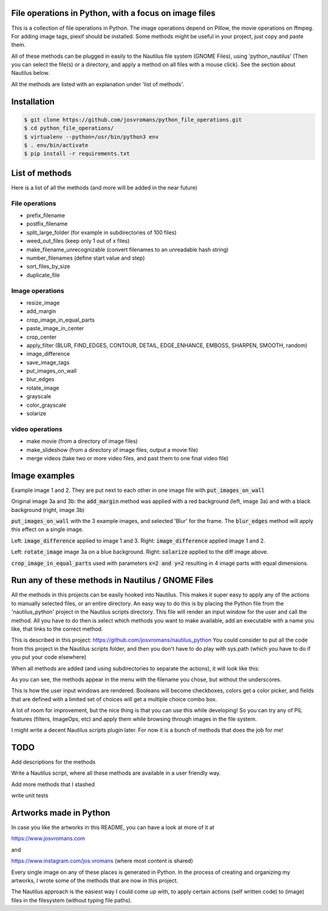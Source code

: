 ======================================================
File operations in Python, with a focus on image files
======================================================
This is a collection of file operations in Python.
The image operations depend on Pillow, the movie operations on ffmpeg.
For adding image tags, piexif should be installed.
Some methods might be useful in your project, just copy and paste them.

All of these methods can be plugged in easily to the Nautilus file system (GNOME Files), using 'python_nautilus'
(Then you can select the file(s) or a directory, and apply a method on all files with a mouse click).
See the section about Nautilus below.

All the methods are listed with an explanation under 'list of methods'.


============
Installation
============

.. code-block:: bash

    $ git clone https://github.com/josvromans/python_file_operations.git
    $ cd python_file_operations/
    $ virtualenv --python=/usr/bin/python3 env
    $ . env/bin/activate
    $ pip install -r requirements.txt


===============
List of methods
===============
Here is a list of all the methods (and more will be added in the near future)

File operations
---------------
- prefix_filename
- postfix_filename
- split_large_folder (for example in subdirectories of 100 files)
- weed_out_files (keep only 1 out of x files)
- make_filename_unrecognizable (convert filenames to an unreadable hash string)
- number_filenames (define start value and step)
- sort_files_by_size
- duplicate_file

Image operations
----------------
- resize_image
- add_margin
- crop_image_in_equal_parts
- paste_image_in_center
- crop_center
- apply_filter (BLUR, FIND_EDGES, CONTOUR, DETAIL, EDGE_ENHANCE, EMBOSS, SHARPEN, SMOOTH, random)
- image_difference
- save_image_tags
- put_images_on_wall
- blur_edges
- rotate_image
- grayscale
- color_grayscale
- solarize

video operations
----------------
- make movie (from a directory of image files)
- make_slideshow (from a directory of image files, output a movie file)
- merge videos (take two or more video files, and past them to one final video file)


==============
Image examples
==============

.. image:: example_images/original1_and_original2.jpg

Example image 1 and 2. They are put next to each other in one image file with :code:`put_images_on_wall`

.. image:: example_images/original3.jpg

Original image 3a and 3b: the :code:`add_margin` method was applied with a red background (left, image 3a) and with a black background (right, image 3b)

.. image:: example_images/blurred_edges_on_wall.jpg

:code:`put_images_on_wall` with the 3 example images, and selected 'Blur' for the frame. The :code:`blur_edges` method will apply this effect on a single image.

.. image:: example_images/diff_1_and_3_and_diff_1_and_2.jpg

Left: :code:`image_difference` applied to image 1 and 3. Right: :code:`image_difference` applied image 1 and 2.

.. image:: example_images/add_margin_rotate_framed_to_wall.jpg

Left: :code:`rotate_image` image 3a on a blue background. Right: :code:`solarize` applied to the diff image above.

.. image:: example_images/cropped_in_4_parts.jpg

:code:`crop_image_in_equal_parts` used with parameters :code:`x=2 and y=2` resulting in 4 image parts with equal dimensions.


==================================================
Run any of these methods in Nautilus / GNOME Files
==================================================
All the methods in this projects can be easily hooked into Nautilus. This makes it super easy to apply any of the actions
to manually selected files, or an entire directory.
An easy way to do this is by placing the Python file from the 'nautilus_python' project in the Nautilus scripts directory.
This file will render an input window for the user and call the method.
All you have to do then is select which methods you want to make available, add an executable with a name you like, that links to the correct method.

This is described in this project:
https://github.com/josvromans/nautilus_python
You could consider to put all the code from this project in the Nautilus scripts folder,
and then you don't have to do play with sys.path (which you have to do if you put your code elsewhere)

When all methods are added (and using subdirectories to separate the actions), it will look like this:

.. image:: example_images/screenshot_nautilus.png

As you can see, the methods appear in the menu with the filename you chose, but without the underscores.

.. image:: example_images/gui_windows.png

This is how the user input windows are rendered. Booleans will become checkboxes, colors get a color picker, and fields that are defined with a limited set of choices will get a multiple choice combo box.

A lot of room for improvement, but the nice thing is that you can use this while developing!
So you can try any of PIL features (filters, ImageOps, etc) and apply them while browsing through images in the file system.

I might write a decent Nautilus scripts plugin later.
For now it is a bunch of methods that does the job for me!


====
TODO
====
Add descriptions for the methods

Write a Nautilus script, where all these methods are available in a user friendly way.

Add more methods that I stashed

write unit tests


=======================
Artworks made in Python
=======================
In case you like the artworks in this README, you can have a look at more of it at

https://www.josvromans.com

and

https://www.instagram.com/jos.vromans (where most content is shared)

Every single image on any of these places is generated in Python.
In the process of creating and organizing my artworks, I wrote some of the methods that are now in this project.

The Nautilus approach is the easiest way I could come up with, to apply certain actions (self written code) to (image) files in the filesystem (without typing file paths).
